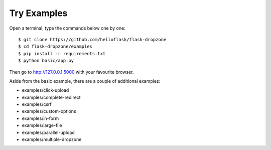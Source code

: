 Try Examples
=============

Open a terminal, type the commands below one by one::

    $ git clone https://github.com/helloflask/flask-dropzone
    $ cd flask-dropzone/examples
    $ pip install -r requirements.txt
    $ python basic/app.py

Then go to http://127.0.0.1:5000 with your favourite browser.

Aside from the basic example, there are a couple of additional examples:

- examples/click-upload
- examples/complete-redirect
- examples/csrf
- examples/custom-options
- examples/in-form
- examples/large-file
- examples/parallel-upload
- examples/multiple-dropzone
